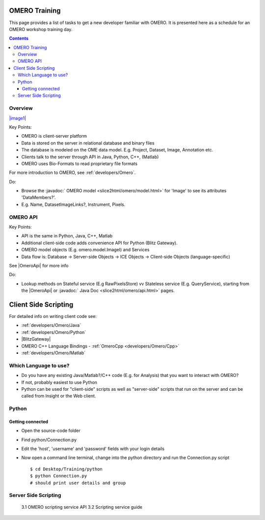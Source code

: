 OMERO Training
==============

This page provides a list of tasks to get a new developer familiar with
OMERO. It is presented here as a schedule for an OMERO workshop training
day.

.. contents::

Overview
--------

`|image1| </ome/attachment/wiki/OmeroHome/api-figure.png>`_

Key Points:

-  OMERO is client-server platform
-  Data is stored on the server in relational database and binary files
-  The database is modeled on the OME data model. E.g. Project, Dataset,
   Image, Annotation etc.
-  Clients talk to the server through API in Java, Python, C++, (Matlab)
-  OMERO uses Bio-Formats to read proprietary file formats

For more introduction to OMERO, see :ref:`developers/Omero`.

Do:

-  Browse the :javadoc:` OMERO model <slice2html/omero/model.html>`
   for 'Image' to see its attributes 'DataMembers?'.
-  E.g. Name, DatasetImageLinks?, Instrument, Pixels.

OMERO API
---------

Key Points:

-  API is the same in Python, Java, C++, Matlab
-  Additional client-side code adds convenience API for Python (Blitz
   Gateway).
-  OMERO model objects (E.g. omero.model.ImageI) and Services
-  Data flow is: Database -> Server-side Objects -> ICE Objects ->
   Client-side Objects (language-specific)

See |OmeroApi| for more info

Do:

-  Lookup methods on Stateful service (E.g RawPixelsStore) vv Stateless
   service (E.g. QueryService), starting from the |OmeroApi| or :javadoc:` Java
   Doc <slice2html/omero/api.html>` pages.

Client Side Scripting
=====================

For detailed info on writing client code see:

-  :ref:`developers/Omero/Java`
-  :ref:`developers/Omero/Python`
-  |BlitzGateway|
-  OMERO C++ Language Bindings - :ref:`OmeroCpp <developers/Omero/Cpp>`
-  :ref:`developers/Omero/Matlab`

Which Language to use?
----------------------

-  Do you have any existing Java/Matlab?/C++ code (E.g. for Analysis)
   that you want to interact with OMERO?
-  If not, probably easiest to use Python
-  Python can be used for "client-side" scripts as well as "server-side"
   scripts that run on the server and can be called from Insight or the
   Web client.

Python
------

Getting connected
~~~~~~~~~~~~~~~~~

-  Open the source-code folder
-  Find python/Connection.py
-  Edit the 'host', 'username' and 'password' fields with your login
   details
-  Now open a command line terminal, change into the python directory
   and run the Connection.py script

   ::

       $ cd Desktop/Training/python
       $ python Connection.py
       # should print user details and group 

Server Side Scripting
---------------------

    3.1 OMERO scripting service API 3.2 Scripting service guide
